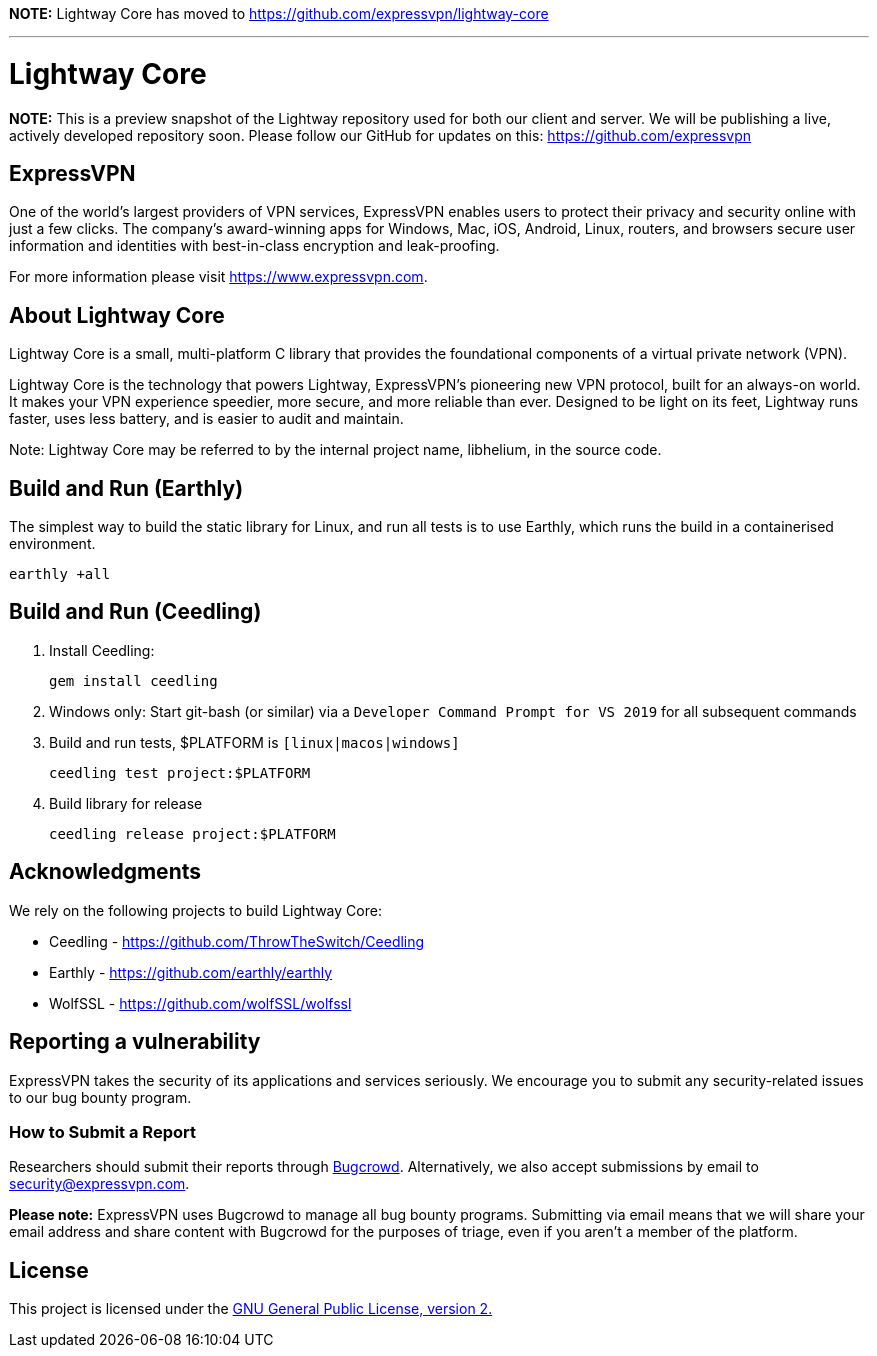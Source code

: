 *NOTE:* Lightway Core has moved to https://github.com/expressvpn/lightway-core

'''

= Lightway Core

*NOTE:* This is a preview snapshot of the Lightway repository used for both our
client and server. We will be publishing a live, actively developed repository
soon. Please follow our GitHub for updates on this:
https://github.com/expressvpn

== ExpressVPN

One of the world’s largest providers of VPN services, ExpressVPN enables users
to protect their privacy and security online with just a few clicks. The
company’s award-winning apps for Windows, Mac, iOS, Android, Linux, routers,
and browsers secure user information and identities with best-in-class
encryption and leak-proofing.

For more information please visit https://www.expressvpn.com.

== About Lightway Core

Lightway Core is a small, multi-platform C library that provides the
foundational components of a virtual private network (VPN).

Lightway Core is the technology that powers Lightway, ExpressVPN’s pioneering
new VPN protocol, built for an always-on world. It makes your VPN experience
speedier, more secure, and more reliable than ever. Designed to be light on its
feet, Lightway runs faster, uses less battery, and is easier to audit and
maintain.

Note: Lightway Core may be referred to by the internal project name, libhelium,
in the source code.

== Build and Run (Earthly)

The simplest way to build the static library for Linux, and run all tests is to use Earthly, which runs the build in a containerised environment.

[source,bash]
earthly +all

== Build and Run (Ceedling)

. Install Ceedling:
+
[source,bash]
gem install ceedling

. Windows only: Start git-bash (or similar) via a `Developer Command Prompt for VS 2019` for all subsequent commands

. Build and run tests, $PLATFORM is `[linux|macos|windows]`
+
[source,bash]
ceedling test project:$PLATFORM

. Build library for release
+
[source,bash]
ceedling release project:$PLATFORM

== Acknowledgments

We rely on the following projects to build Lightway Core:

* Ceedling - https://github.com/ThrowTheSwitch/Ceedling
* Earthly - https://github.com/earthly/earthly
* WolfSSL - https://github.com/wolfSSL/wolfssl

== Reporting a vulnerability

ExpressVPN takes the security of its applications and services seriously.
We encourage you to submit any security-related issues to our bug bounty
program.

=== How to Submit a Report

Researchers should submit their reports through
https://bugcrowd.com/expressvpn[Bugcrowd]. Alternatively, we also accept
submissions by email to security@expressvpn.com.

*Please note:* ExpressVPN uses Bugcrowd to manage all bug bounty programs.
Submitting via email means that we will share your email address and share
content with Bugcrowd for the purposes of triage, even if you aren’t a member
of the platform.


== License
This project is licensed under the
https://www.gnu.org/licenses/gpl-2.0.html[GNU General Public License, version 2.]
